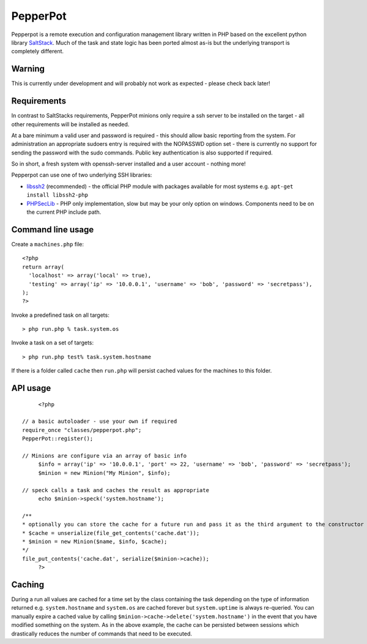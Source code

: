 PepperPot
---------

Pepperpot is a remote execution and configuration management library written in PHP
based on the excellent python library SaltStack_.  Much of the task and
state logic has been ported almost as-is but the underlying transport is completely different.

.. _SaltStack: http://saltstack.org

Warning
=======
This is currently under development and will probably not work as expected - please check back later!

Requirements
============

In contrast to SaltStacks requirements, PepperPot minions only require a ssh server to be installed on
the target - all other requirements will be installed as needed.

At a bare minimum a valid user and password is required - this should allow basic reporting from the
system.  For administration an appropriate sudoers entry is required with the NOPASSWD option set - there
is currently no support for sending the password with the sudo commands.  Public key authentication is also
supported if required.

So in short, a fresh system with openssh-server installed and a user account - nothing more!

Pepperpot can use one of two underlying SSH libraries:

* libssh2_ (recommended) - the official PHP module with packages available for most systems e.g. ``apt-get install libssh2-php``

* PHPSecLib_ - PHP only implementation, slow but may be your only option on windows.  Components need to be on the current PHP include path.

.. _libssh2: http://www.php.net/manual/en/book.ssh2.php
.. _PHPSecLib: http://phpseclib.sourceforge.net

Command line usage
==================

Create a ``machines.php`` file::

	<?php
	return array(
	  'localhost' => array('local' => true),
	  'testing' => array('ip' => '10.0.0.1', 'username' => 'bob', 'password' => 'secretpass'),
	);
	?>
	
Invoke a predefined task on all targets::

	> php run.php % task.system.os
	
Invoke a task on a set of targets::

	> php run.php test% task.system.hostname
   
If there is a folder called ``cache`` then ``run.php`` will persist cached values for the machines to this folder. 

API usage
=========
::

	<?php
   
   // a basic autoloader - use your own if required
   require_once "classes/pepperpot.php";
   PepperPot::register();
   
   // Minions are configure via an array of basic info
	$info = array('ip' => '10.0.0.1', 'port' => 22, 'username' => 'bob', 'password' => 'secretpass');
	$minion = new Minion("My Minion", $info);
	
   // speck calls a task and caches the result as appropriate
	echo $minion->speck('system.hostname');
   
   /**
   * optionally you can store the cache for a future run and pass it as the third argument to the constructor
   * $cache = unserialize(file_get_contents('cache.dat'));
   * $minion = new Minion($name, $info, $cache);
   */
   file_put_contents('cache.dat', serialize($minion->cache));
	?>
   
Caching
=======
 
During a run all values are cached for a time set by the class containing the task depending on the type of information
returned e.g. ``system.hostname`` and ``system.os`` are cached forever but ``system.uptime`` is always re-queried.  
You can manually expire a cached value by calling ``$minion->cache->delete('system.hostname')`` in the event that you have modified something
on the system.  As in the above example, the cache can be persisted between sessions which drastically reduces the number of commands
that need to be executed.
